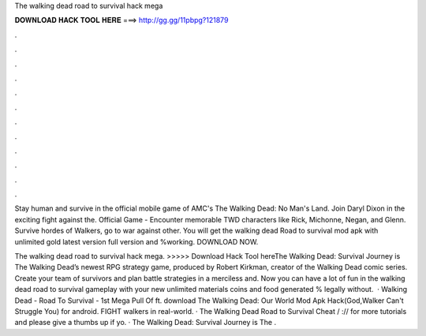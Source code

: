 The walking dead road to survival hack mega



𝐃𝐎𝐖𝐍𝐋𝐎𝐀𝐃 𝐇𝐀𝐂𝐊 𝐓𝐎𝐎𝐋 𝐇𝐄𝐑𝐄 ===> http://gg.gg/11pbpg?121879



.



.



.



.



.



.



.



.



.



.



.



.

Stay human and survive in the official mobile game of AMC's The Walking Dead: No Man's Land. Join Daryl Dixon in the exciting fight against the. Official Game - Encounter memorable TWD characters like Rick, Michonne, Negan, and Glenn. Survive hordes of Walkers, go to war against other. You will get the walking dead Road to survival mod apk with unlimited gold latest version full version and %working. DOWNLOAD NOW.

The walking dead road to survival hack mega. >>>>> Download Hack Tool hereThe Walking Dead: Survival Journey is The Walking Dead’s newest RPG strategy game, produced by Robert Kirkman, creator of the Walking Dead comic series. Create your team of survivors and plan battle strategies in a merciless and. Now you can have a lot of fun in the walking dead road to survival gameplay with your new unlimited materials coins and food generated % legally without.  · Walking Dead - Road To Survival - 1st Mega Pull Of ft. download The Walking Dead: Our World Mod Apk Hack(God,Walker Can't Struggle You) for android. FIGHT walkers in real-world. · The Walking Dead Road to Survival Cheat / :// for more tutorials and please give a thumbs up if yo. · The Walking Dead: Survival Journey is The .
